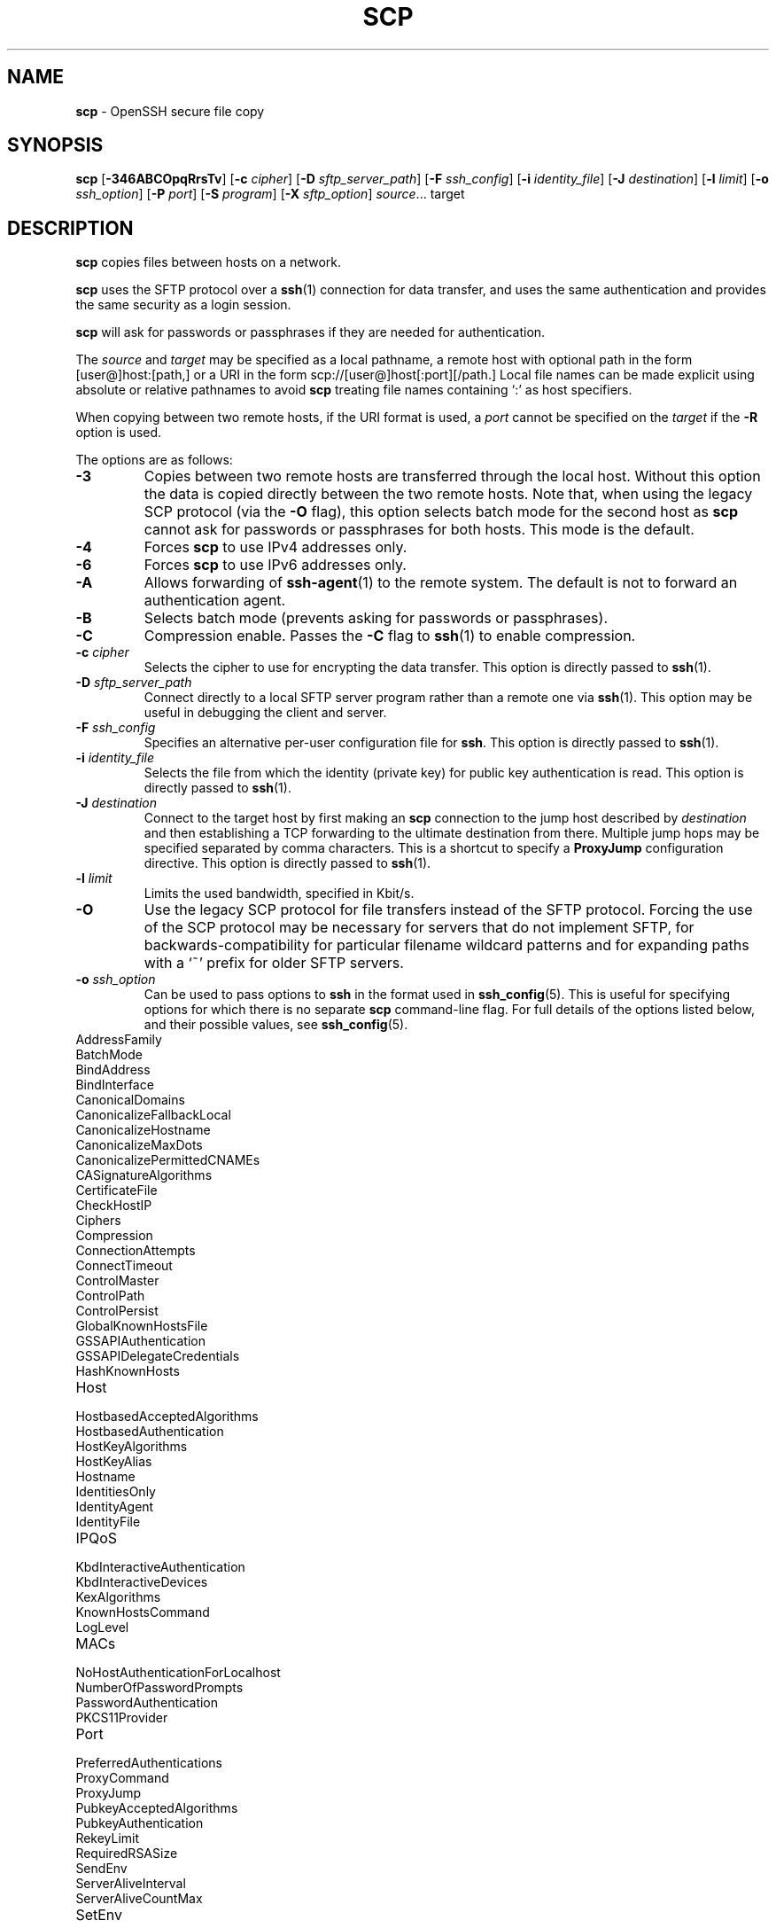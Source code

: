 .TH SCP 1 "December 16 2022 " ""
.SH NAME
\fBscp\fP
\- OpenSSH secure file copy
.SH SYNOPSIS
.br
\fBscp\fP
[\fB\-346ABCOpqRrsTv\fP]
[\fB\-c\fP \fIcipher\fP]
[\fB\-D\fP \fIsftp_server_path\fP]
[\fB\-F\fP \fIssh_config\fP]
[\fB\-i\fP \fIidentity_file\fP]
[\fB\-J\fP \fIdestination\fP]
[\fB\-l\fP \fIlimit\fP]
[\fB\-o\fP \fIssh_option\fP]
[\fB\-P\fP \fIport\fP]
[\fB\-S\fP \fIprogram\fP]
[\fB\-X\fP \fIsftp_option\fP]
\fIsource\fP... target
.SH DESCRIPTION
\fBscp\fP
copies files between hosts on a network.

\fBscp\fP
uses the SFTP protocol over a
\fBssh\fP(1)
connection for data transfer, and uses the same authentication and provides
the same security as a login session.

\fBscp\fP
will ask for passwords or passphrases if they are needed for
authentication.

The
\fIsource\fP
and
\fItarget\fP
may be specified as a local pathname, a remote host with optional path
in the form
[user@]host:[path,]
or a URI in the form
scp://[user@]host[:port][/path.]
Local file names can be made explicit using absolute or relative pathnames
to avoid
\fBscp\fP
treating file names containing
`:\&'
as host specifiers.

When copying between two remote hosts, if the URI format is used, a
\fIport\fP
cannot be specified on the
\fItarget\fP
if the
\fB\-R\fP
option is used.

The options are as follows:
.TP
\fB\-3\fP
Copies between two remote hosts are transferred through the local host.
Without this option the data is copied directly between the two remote
hosts.
Note that, when using the legacy SCP protocol (via the
\fB\-O\fP
flag), this option
selects batch mode for the second host as
\fBscp\fP
cannot ask for passwords or passphrases for both hosts.
This mode is the default.
.TP
\fB\-4\fP
Forces
\fBscp\fP
to use IPv4 addresses only.
.TP
\fB\-6\fP
Forces
\fBscp\fP
to use IPv6 addresses only.
.TP
\fB\-A\fP
Allows forwarding of
\fBssh-agent\fP(1)
to the remote system.
The default is not to forward an authentication agent.
.TP
\fB\-B\fP
Selects batch mode (prevents asking for passwords or passphrases).
.TP
\fB\-C\fP
Compression enable.
Passes the
\fB\-C\fP
flag to
\fBssh\fP(1)
to enable compression.
.TP
\fB\-c\fP \fIcipher\fP
Selects the cipher to use for encrypting the data transfer.
This option is directly passed to
\fBssh\fP(1).
.TP
\fB\-D\fP \fIsftp_server_path\fP
Connect directly to a local SFTP server program rather than a
remote one via
\fBssh\fP(1).
This option may be useful in debugging the client and server.
.TP
\fB\-F\fP \fIssh_config\fP
Specifies an alternative
per-user configuration file for
\fBssh\fP.
This option is directly passed to
\fBssh\fP(1).
.TP
\fB\-i\fP \fIidentity_file\fP
Selects the file from which the identity (private key) for public key
authentication is read.
This option is directly passed to
\fBssh\fP(1).
.TP
\fB\-J\fP \fIdestination\fP
Connect to the target host by first making an
\fBscp\fP
connection to the jump host described by
\fIdestination\fP
and then establishing a TCP forwarding to the ultimate destination from
there.
Multiple jump hops may be specified separated by comma characters.
This is a shortcut to specify a
\fBProxyJump\fP
configuration directive.
This option is directly passed to
\fBssh\fP(1).
.TP
\fB\-l\fP \fIlimit\fP
Limits the used bandwidth, specified in Kbit/s.
.TP
\fB\-O\fP
Use the legacy SCP protocol for file transfers instead of the SFTP protocol.
Forcing the use of the SCP protocol may be necessary for servers that do
not implement SFTP, for backwards-compatibility for particular filename
wildcard patterns and for expanding paths with a
`~'
prefix for older SFTP servers.
.TP
\fB\-o\fP \fIssh_option\fP
Can be used to pass options to
\fBssh\fP
in the format used in
\fBssh_config\fP(5).
This is useful for specifying options
for which there is no separate
\fBscp\fP
command-line flag.
For full details of the options listed below, and their possible values, see
\fBssh_config\fP(5).

.TP
AddressFamily
.TP
BatchMode
.TP
BindAddress
.TP
BindInterface
.TP
CanonicalDomains
.TP
CanonicalizeFallbackLocal
.TP
CanonicalizeHostname
.TP
CanonicalizeMaxDots
.TP
CanonicalizePermittedCNAMEs
.TP
CASignatureAlgorithms
.TP
CertificateFile
.TP
CheckHostIP
.TP
Ciphers
.TP
Compression
.TP
ConnectionAttempts
.TP
ConnectTimeout
.TP
ControlMaster
.TP
ControlPath
.TP
ControlPersist
.TP
GlobalKnownHostsFile
.TP
GSSAPIAuthentication
.TP
GSSAPIDelegateCredentials
.TP
HashKnownHosts
.TP
Host
.TP
HostbasedAcceptedAlgorithms
.TP
HostbasedAuthentication
.TP
HostKeyAlgorithms
.TP
HostKeyAlias
.TP
Hostname
.TP
IdentitiesOnly
.TP
IdentityAgent
.TP
IdentityFile
.TP
IPQoS
.TP
KbdInteractiveAuthentication
.TP
KbdInteractiveDevices
.TP
KexAlgorithms
.TP
KnownHostsCommand
.TP
LogLevel
.TP
MACs
.TP
NoHostAuthenticationForLocalhost
.TP
NumberOfPasswordPrompts
.TP
PasswordAuthentication
.TP
PKCS11Provider
.TP
Port
.TP
PreferredAuthentications
.TP
ProxyCommand
.TP
ProxyJump
.TP
PubkeyAcceptedAlgorithms
.TP
PubkeyAuthentication
.TP
RekeyLimit
.TP
RequiredRSASize
.TP
SendEnv
.TP
ServerAliveInterval
.TP
ServerAliveCountMax
.TP
SetEnv
.TP
StrictHostKeyChecking
.TP
TCPKeepAlive
.TP
UpdateHostKeys
.TP
User
.TP
UserKnownHostsFile
.TP
VerifyHostKeyDNS
.TP
\fB\-P\fP \fIport\fP
Specifies the port to connect to on the remote host.
Note that this option is written with a capital
`P',
because
\fB\-p\fP
is already reserved for preserving the times and mode bits of the file.
.TP
\fB\-p\fP
Preserves modification times, access times, and file mode bits from the
source file.
.TP
\fB\-q\fP
Quiet mode: disables the progress meter as well as warning and diagnostic
messages from
\fBssh\fP(1).
.TP
\fB\-R\fP
Copies between two remote hosts are performed by connecting to the origin
host and executing
\fBscp\fP
there.
This requires that
\fBscp\fP
running on the origin host can authenticate to the destination host without
requiring a password.
.TP
\fB\-r\fP
Recursively copy entire directories.
Note that
\fBscp\fP
follows symbolic links encountered in the tree traversal.
.TP
\fB\-S\fP \fIprogram\fP
Name of
\fIprogram\fP
to use for the encrypted connection.
The program must understand
\fBssh\fP(1)
options.
.TP
\fB\-T\fP
Disable strict filename checking.
By default when copying files from a remote host to a local directory
\fBscp\fP
checks that the received filenames match those requested on the command-line
to prevent the remote end from sending unexpected or unwanted files.
Because of differences in how various operating systems and shells interpret
filename wildcards, these checks may cause wanted files to be rejected.
This option disables these checks at the expense of fully trusting that
the server will not send unexpected filenames.
.TP
\fB\-v\fP
Verbose mode.
Causes
\fBscp\fP
and
\fBssh\fP(1)
to print debugging messages about their progress.
This is helpful in
debugging connection, authentication, and configuration problems.
.TP
\fB\-X\fP \fIsftp_option\fP
Specify an option that controls aspects of SFTP protocol behaviour.
The valid options are:
.TP
\fBnrequests\fP=\fIvalue\fP
Controls how many concurrent SFTP read or write requests may be in progress
at any point in time during a download or upload.
By default 64 requests may be active concurrently.
.TP
\fBbuffer\fP=\fIvalue\fP
Controls the maximum buffer size for a single SFTP read/write operation used
during download or upload.
By default a 32KB buffer is used.
.SH EXIT STATUS
Ex -std scp
.SH SEE ALSO
\fBsftp\fP(1),
\fBssh\fP(1),
\fBssh-add\fP(1),
\fBssh-agent\fP(1),
\fBssh-keygen\fP(1),
\fBssh_config\fP(5),
\fBsftp-server\fP(8),
\fBsshd\fP(8)
.SH HISTORY
\fBscp\fP
is based on the rcp program in
Bx
source code from the Regents of the University of California.

Since OpenSSH 9.0,
\fBscp\fP
has used the SFTP protocol for transfers by default.
.SH AUTHORS

Timo Rinne <Mt tri@iki.fi>

Tatu Ylonen <Mt ylo@cs.hut.fi>
.SH CAVEATS
The legacy SCP protocol (selected by the
\fB\-O\fP
flag) requires execution of the remote user's shell to perform
\fBglob\fP(3)
pattern matching.
This requires careful quoting of any characters that have special meaning to
the remote shell, such as quote characters.
